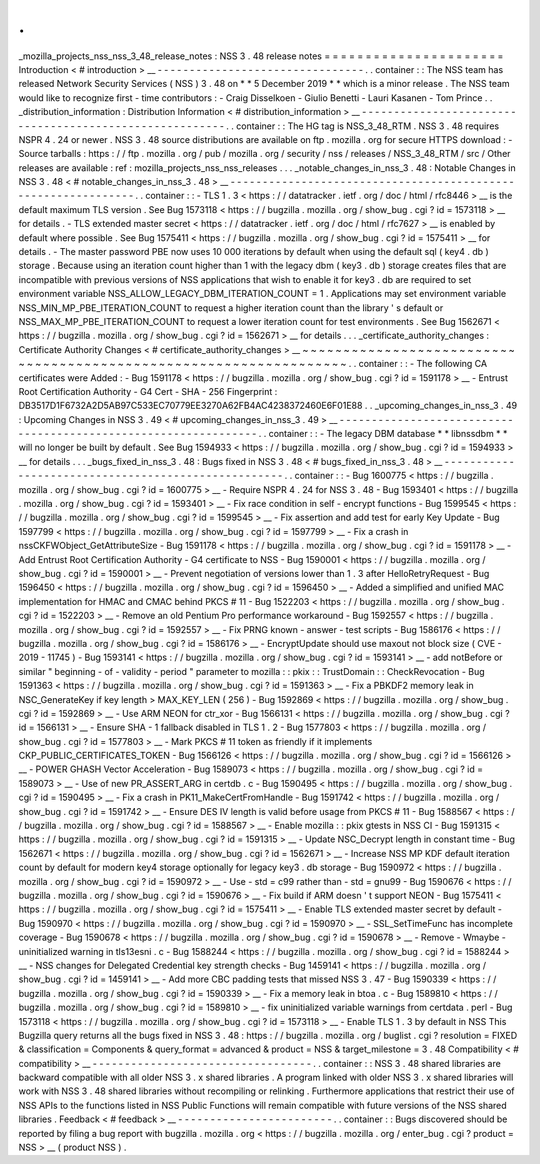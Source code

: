 .
.
_mozilla_projects_nss_nss_3_48_release_notes
:
NSS
3
.
48
release
notes
=
=
=
=
=
=
=
=
=
=
=
=
=
=
=
=
=
=
=
=
=
=
Introduction
<
#
introduction
>
__
-
-
-
-
-
-
-
-
-
-
-
-
-
-
-
-
-
-
-
-
-
-
-
-
-
-
-
-
-
-
-
-
.
.
container
:
:
The
NSS
team
has
released
Network
Security
Services
(
NSS
)
3
.
48
on
*
*
5
December
2019
*
*
which
is
a
minor
release
.
The
NSS
team
would
like
to
recognize
first
-
time
contributors
:
-
Craig
Disselkoen
-
Giulio
Benetti
-
Lauri
Kasanen
-
Tom
Prince
.
.
_distribution_information
:
Distribution
Information
<
#
distribution_information
>
__
-
-
-
-
-
-
-
-
-
-
-
-
-
-
-
-
-
-
-
-
-
-
-
-
-
-
-
-
-
-
-
-
-
-
-
-
-
-
-
-
-
-
-
-
-
-
-
-
-
-
-
-
-
-
-
-
.
.
container
:
:
The
HG
tag
is
NSS_3_48_RTM
.
NSS
3
.
48
requires
NSPR
4
.
24
or
newer
.
NSS
3
.
48
source
distributions
are
available
on
ftp
.
mozilla
.
org
for
secure
HTTPS
download
:
-
Source
tarballs
:
https
:
/
/
ftp
.
mozilla
.
org
/
pub
/
mozilla
.
org
/
security
/
nss
/
releases
/
NSS_3_48_RTM
/
src
/
Other
releases
are
available
:
ref
:
mozilla_projects_nss_nss_releases
.
.
.
_notable_changes_in_nss_3
.
48
:
Notable
Changes
in
NSS
3
.
48
<
#
notable_changes_in_nss_3
.
48
>
__
-
-
-
-
-
-
-
-
-
-
-
-
-
-
-
-
-
-
-
-
-
-
-
-
-
-
-
-
-
-
-
-
-
-
-
-
-
-
-
-
-
-
-
-
-
-
-
-
-
-
-
-
-
-
-
-
-
-
-
-
-
-
.
.
container
:
:
-
TLS
1
.
3
<
https
:
/
/
datatracker
.
ietf
.
org
/
doc
/
html
/
rfc8446
>
__
is
the
default
maximum
TLS
version
.
See
Bug
1573118
<
https
:
/
/
bugzilla
.
mozilla
.
org
/
show_bug
.
cgi
?
id
=
1573118
>
__
for
details
.
-
TLS
extended
master
secret
<
https
:
/
/
datatracker
.
ietf
.
org
/
doc
/
html
/
rfc7627
>
__
is
enabled
by
default
where
possible
.
See
Bug
1575411
<
https
:
/
/
bugzilla
.
mozilla
.
org
/
show_bug
.
cgi
?
id
=
1575411
>
__
for
details
.
-
The
master
password
PBE
now
uses
10
000
iterations
by
default
when
using
the
default
sql
(
key4
.
db
)
storage
.
Because
using
an
iteration
count
higher
than
1
with
the
legacy
dbm
(
key3
.
db
)
storage
creates
files
that
are
incompatible
with
previous
versions
of
NSS
applications
that
wish
to
enable
it
for
key3
.
db
are
required
to
set
environment
variable
NSS_ALLOW_LEGACY_DBM_ITERATION_COUNT
=
1
.
Applications
may
set
environment
variable
NSS_MIN_MP_PBE_ITERATION_COUNT
to
request
a
higher
iteration
count
than
the
library
'
s
default
or
NSS_MAX_MP_PBE_ITERATION_COUNT
to
request
a
lower
iteration
count
for
test
environments
.
See
Bug
1562671
<
https
:
/
/
bugzilla
.
mozilla
.
org
/
show_bug
.
cgi
?
id
=
1562671
>
__
for
details
.
.
.
_certificate_authority_changes
:
Certificate
Authority
Changes
<
#
certificate_authority_changes
>
__
~
~
~
~
~
~
~
~
~
~
~
~
~
~
~
~
~
~
~
~
~
~
~
~
~
~
~
~
~
~
~
~
~
~
~
~
~
~
~
~
~
~
~
~
~
~
~
~
~
~
~
~
~
~
~
~
~
~
~
~
~
~
~
~
~
~
.
.
container
:
:
-
The
following
CA
certificates
were
Added
:
-
Bug
1591178
<
https
:
/
/
bugzilla
.
mozilla
.
org
/
show_bug
.
cgi
?
id
=
1591178
>
__
-
Entrust
Root
Certification
Authority
-
G4
Cert
-
SHA
-
256
Fingerprint
:
DB3517D1F6732A2D5AB97C533EC70779EE3270A62FB4AC4238372460E6F01E88
.
.
_upcoming_changes_in_nss_3
.
49
:
Upcoming
Changes
in
NSS
3
.
49
<
#
upcoming_changes_in_nss_3
.
49
>
__
-
-
-
-
-
-
-
-
-
-
-
-
-
-
-
-
-
-
-
-
-
-
-
-
-
-
-
-
-
-
-
-
-
-
-
-
-
-
-
-
-
-
-
-
-
-
-
-
-
-
-
-
-
-
-
-
-
-
-
-
-
-
-
-
.
.
container
:
:
-
The
legacy
DBM
database
*
*
libnssdbm
*
*
will
no
longer
be
built
by
default
.
See
Bug
1594933
<
https
:
/
/
bugzilla
.
mozilla
.
org
/
show_bug
.
cgi
?
id
=
1594933
>
__
for
details
.
.
.
_bugs_fixed_in_nss_3
.
48
:
Bugs
fixed
in
NSS
3
.
48
<
#
bugs_fixed_in_nss_3
.
48
>
__
-
-
-
-
-
-
-
-
-
-
-
-
-
-
-
-
-
-
-
-
-
-
-
-
-
-
-
-
-
-
-
-
-
-
-
-
-
-
-
-
-
-
-
-
-
-
-
-
-
-
-
-
.
.
container
:
:
-
Bug
1600775
<
https
:
/
/
bugzilla
.
mozilla
.
org
/
show_bug
.
cgi
?
id
=
1600775
>
__
-
Require
NSPR
4
.
24
for
NSS
3
.
48
-
Bug
1593401
<
https
:
/
/
bugzilla
.
mozilla
.
org
/
show_bug
.
cgi
?
id
=
1593401
>
__
-
Fix
race
condition
in
self
-
encrypt
functions
-
Bug
1599545
<
https
:
/
/
bugzilla
.
mozilla
.
org
/
show_bug
.
cgi
?
id
=
1599545
>
__
-
Fix
assertion
and
add
test
for
early
Key
Update
-
Bug
1597799
<
https
:
/
/
bugzilla
.
mozilla
.
org
/
show_bug
.
cgi
?
id
=
1597799
>
__
-
Fix
a
crash
in
nssCKFWObject_GetAttributeSize
-
Bug
1591178
<
https
:
/
/
bugzilla
.
mozilla
.
org
/
show_bug
.
cgi
?
id
=
1591178
>
__
-
Add
Entrust
Root
Certification
Authority
-
G4
certificate
to
NSS
-
Bug
1590001
<
https
:
/
/
bugzilla
.
mozilla
.
org
/
show_bug
.
cgi
?
id
=
1590001
>
__
-
Prevent
negotiation
of
versions
lower
than
1
.
3
after
HelloRetryRequest
-
Bug
1596450
<
https
:
/
/
bugzilla
.
mozilla
.
org
/
show_bug
.
cgi
?
id
=
1596450
>
__
-
Added
a
simplified
and
unified
MAC
implementation
for
HMAC
and
CMAC
behind
PKCS
#
11
-
Bug
1522203
<
https
:
/
/
bugzilla
.
mozilla
.
org
/
show_bug
.
cgi
?
id
=
1522203
>
__
-
Remove
an
old
Pentium
Pro
performance
workaround
-
Bug
1592557
<
https
:
/
/
bugzilla
.
mozilla
.
org
/
show_bug
.
cgi
?
id
=
1592557
>
__
-
Fix
PRNG
known
-
answer
-
test
scripts
-
Bug
1586176
<
https
:
/
/
bugzilla
.
mozilla
.
org
/
show_bug
.
cgi
?
id
=
1586176
>
__
-
EncryptUpdate
should
use
maxout
not
block
size
(
CVE
-
2019
-
11745
)
-
Bug
1593141
<
https
:
/
/
bugzilla
.
mozilla
.
org
/
show_bug
.
cgi
?
id
=
1593141
>
__
-
add
\
notBefore
\
or
similar
"
beginning
-
of
-
validity
-
period
"
parameter
to
mozilla
:
:
pkix
:
:
TrustDomain
:
:
CheckRevocation
-
Bug
1591363
<
https
:
/
/
bugzilla
.
mozilla
.
org
/
show_bug
.
cgi
?
id
=
1591363
>
__
-
Fix
a
PBKDF2
memory
leak
in
NSC_GenerateKey
if
key
length
>
MAX_KEY_LEN
(
256
)
-
Bug
1592869
<
https
:
/
/
bugzilla
.
mozilla
.
org
/
show_bug
.
cgi
?
id
=
1592869
>
__
-
Use
ARM
NEON
for
ctr_xor
-
Bug
1566131
<
https
:
/
/
bugzilla
.
mozilla
.
org
/
show_bug
.
cgi
?
id
=
1566131
>
__
-
Ensure
SHA
-
1
fallback
disabled
in
TLS
1
.
2
-
Bug
1577803
<
https
:
/
/
bugzilla
.
mozilla
.
org
/
show_bug
.
cgi
?
id
=
1577803
>
__
-
Mark
PKCS
#
11
token
as
friendly
if
it
implements
CKP_PUBLIC_CERTIFICATES_TOKEN
-
Bug
1566126
<
https
:
/
/
bugzilla
.
mozilla
.
org
/
show_bug
.
cgi
?
id
=
1566126
>
__
-
POWER
GHASH
Vector
Acceleration
-
Bug
1589073
<
https
:
/
/
bugzilla
.
mozilla
.
org
/
show_bug
.
cgi
?
id
=
1589073
>
__
-
Use
of
new
PR_ASSERT_ARG
in
certdb
.
c
-
Bug
1590495
<
https
:
/
/
bugzilla
.
mozilla
.
org
/
show_bug
.
cgi
?
id
=
1590495
>
__
-
Fix
a
crash
in
PK11_MakeCertFromHandle
-
Bug
1591742
<
https
:
/
/
bugzilla
.
mozilla
.
org
/
show_bug
.
cgi
?
id
=
1591742
>
__
-
Ensure
DES
IV
length
is
valid
before
usage
from
PKCS
#
11
-
Bug
1588567
<
https
:
/
/
bugzilla
.
mozilla
.
org
/
show_bug
.
cgi
?
id
=
1588567
>
__
-
Enable
mozilla
:
:
pkix
gtests
in
NSS
CI
-
Bug
1591315
<
https
:
/
/
bugzilla
.
mozilla
.
org
/
show_bug
.
cgi
?
id
=
1591315
>
__
-
Update
NSC_Decrypt
length
in
constant
time
-
Bug
1562671
<
https
:
/
/
bugzilla
.
mozilla
.
org
/
show_bug
.
cgi
?
id
=
1562671
>
__
-
Increase
NSS
MP
KDF
default
iteration
count
by
default
for
modern
key4
storage
optionally
for
legacy
key3
.
db
storage
-
Bug
1590972
<
https
:
/
/
bugzilla
.
mozilla
.
org
/
show_bug
.
cgi
?
id
=
1590972
>
__
-
Use
-
std
=
c99
rather
than
-
std
=
gnu99
-
Bug
1590676
<
https
:
/
/
bugzilla
.
mozilla
.
org
/
show_bug
.
cgi
?
id
=
1590676
>
__
-
Fix
build
if
ARM
doesn
'
t
support
NEON
-
Bug
1575411
<
https
:
/
/
bugzilla
.
mozilla
.
org
/
show_bug
.
cgi
?
id
=
1575411
>
__
-
Enable
TLS
extended
master
secret
by
default
-
Bug
1590970
<
https
:
/
/
bugzilla
.
mozilla
.
org
/
show_bug
.
cgi
?
id
=
1590970
>
__
-
SSL_SetTimeFunc
has
incomplete
coverage
-
Bug
1590678
<
https
:
/
/
bugzilla
.
mozilla
.
org
/
show_bug
.
cgi
?
id
=
1590678
>
__
-
Remove
-
Wmaybe
-
uninitialized
warning
in
tls13esni
.
c
-
Bug
1588244
<
https
:
/
/
bugzilla
.
mozilla
.
org
/
show_bug
.
cgi
?
id
=
1588244
>
__
-
NSS
changes
for
Delegated
Credential
key
strength
checks
-
Bug
1459141
<
https
:
/
/
bugzilla
.
mozilla
.
org
/
show_bug
.
cgi
?
id
=
1459141
>
__
-
Add
more
CBC
padding
tests
that
missed
NSS
3
.
47
-
Bug
1590339
<
https
:
/
/
bugzilla
.
mozilla
.
org
/
show_bug
.
cgi
?
id
=
1590339
>
__
-
Fix
a
memory
leak
in
btoa
.
c
-
Bug
1589810
<
https
:
/
/
bugzilla
.
mozilla
.
org
/
show_bug
.
cgi
?
id
=
1589810
>
__
-
fix
uninitialized
variable
warnings
from
certdata
.
perl
-
Bug
1573118
<
https
:
/
/
bugzilla
.
mozilla
.
org
/
show_bug
.
cgi
?
id
=
1573118
>
__
-
Enable
TLS
1
.
3
by
default
in
NSS
This
Bugzilla
query
returns
all
the
bugs
fixed
in
NSS
3
.
48
:
https
:
/
/
bugzilla
.
mozilla
.
org
/
buglist
.
cgi
?
resolution
=
FIXED
&
classification
=
Components
&
query_format
=
advanced
&
product
=
NSS
&
target_milestone
=
3
.
48
Compatibility
<
#
compatibility
>
__
-
-
-
-
-
-
-
-
-
-
-
-
-
-
-
-
-
-
-
-
-
-
-
-
-
-
-
-
-
-
-
-
-
-
.
.
container
:
:
NSS
3
.
48
shared
libraries
are
backward
compatible
with
all
older
NSS
3
.
x
shared
libraries
.
A
program
linked
with
older
NSS
3
.
x
shared
libraries
will
work
with
NSS
3
.
48
shared
libraries
without
recompiling
or
relinking
.
Furthermore
applications
that
restrict
their
use
of
NSS
APIs
to
the
functions
listed
in
NSS
Public
Functions
will
remain
compatible
with
future
versions
of
the
NSS
shared
libraries
.
Feedback
<
#
feedback
>
__
-
-
-
-
-
-
-
-
-
-
-
-
-
-
-
-
-
-
-
-
-
-
-
-
.
.
container
:
:
Bugs
discovered
should
be
reported
by
filing
a
bug
report
with
bugzilla
.
mozilla
.
org
<
https
:
/
/
bugzilla
.
mozilla
.
org
/
enter_bug
.
cgi
?
product
=
NSS
>
__
(
product
NSS
)
.
